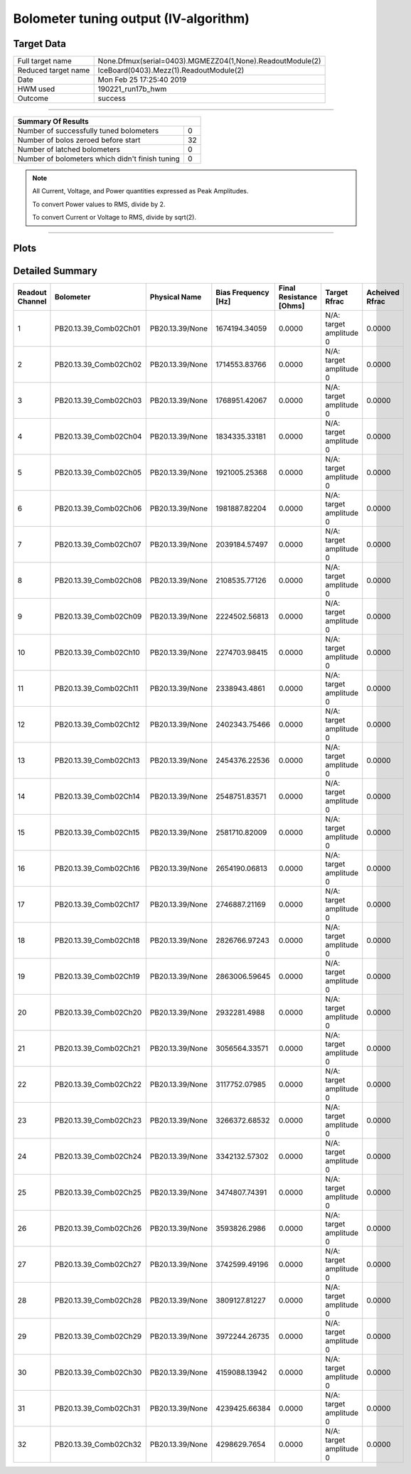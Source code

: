 
Bolometer tuning output (IV-algorithm)
======================================


Target Data
-----------

+-----------------------------------------------------------+-----------------------------------------------------------+
| Full target name                                          | None.Dfmux(serial=0403).MGMEZZ04(1,None).ReadoutModule(2) |
+-----------------------------------------------------------+-----------------------------------------------------------+
| Reduced target name                                       | IceBoard(0403).Mezz(1).ReadoutModule(2)                   |
+-----------------------------------------------------------+-----------------------------------------------------------+
| Date                                                      | Mon Feb 25 17:25:40 2019                                  |
+-----------------------------------------------------------+-----------------------------------------------------------+
| HWM used                                                  | 190221_run17b_hwm                                         |
+-----------------------------------------------------------+-----------------------------------------------------------+
| Outcome                                                   | success                                                   |
+-----------------------------------------------------------+-----------------------------------------------------------+



-------------------------------

+-------------------------------------------------+-------------------------------------------------+
| Summary Of Results                                                                                |
+=================================================+=================================================+
| Number of successfully tuned bolometers         | 0                                               |
+-------------------------------------------------+-------------------------------------------------+
| Number of bolos zeroed before start             | 32                                              |
+-------------------------------------------------+-------------------------------------------------+
| Number of latched bolometers                    | 0                                               |
+-------------------------------------------------+-------------------------------------------------+
| Number of bolometers which didn't finish tuning | 0                                               |
+-------------------------------------------------+-------------------------------------------------+


.. note:: All Current, Voltage, and Power quantities expressed as Peak Amplitudes.

          To convert Power values to RMS, divide by 2.

          To convert Current or Voltage to RMS, divide by sqrt(2).

-------------------------------


Plots
-----

.. image:: /media/polarbear/storage/pydfmux_logs/20190225/20190225_221113_drop_bolos/plots/IceBoard_0403.Mezz_1.ReadoutModule_2_IVs.png 
   :width: 3000
   :align: center
.. image:: /media/polarbear/storage/pydfmux_logs/20190225/20190225_221113_drop_bolos/plots/IceBoard_0403.Mezz_1.ReadoutModule_2_RVs.png 
   :width: 3000
   :align: center
.. image:: /media/polarbear/storage/pydfmux_logs/20190225/20190225_221113_drop_bolos/plots/IceBoard_0403.Mezz_1.ReadoutModule_2_PRs.png 
   :width: 3000
   :align: center

Detailed Summary
----------------

+-------------------------+-------------------------+-------------------------+-------------------------+-------------------------+-------------------------+-------------------------+
| Readout Channel         | Bolometer               | Physical Name           | Bias Frequency [Hz]     | Final Resistance [Ohms] | Target Rfrac            | Acheived Rfrac          |
+=========================+=========================+=========================+=========================+=========================+=========================+=========================+
| 1                       | PB20.13.39_Comb02Ch01   | PB20.13.39/None         | 1674194.34059           | 0.0000                  | N/A: target amplitude 0 | 0.0000                  |
+-------------------------+-------------------------+-------------------------+-------------------------+-------------------------+-------------------------+-------------------------+
| 2                       | PB20.13.39_Comb02Ch02   | PB20.13.39/None         | 1714553.83766           | 0.0000                  | N/A: target amplitude 0 | 0.0000                  |
+-------------------------+-------------------------+-------------------------+-------------------------+-------------------------+-------------------------+-------------------------+
| 3                       | PB20.13.39_Comb02Ch03   | PB20.13.39/None         | 1768951.42067           | 0.0000                  | N/A: target amplitude 0 | 0.0000                  |
+-------------------------+-------------------------+-------------------------+-------------------------+-------------------------+-------------------------+-------------------------+
| 4                       | PB20.13.39_Comb02Ch04   | PB20.13.39/None         | 1834335.33181           | 0.0000                  | N/A: target amplitude 0 | 0.0000                  |
+-------------------------+-------------------------+-------------------------+-------------------------+-------------------------+-------------------------+-------------------------+
| 5                       | PB20.13.39_Comb02Ch05   | PB20.13.39/None         | 1921005.25368           | 0.0000                  | N/A: target amplitude 0 | 0.0000                  |
+-------------------------+-------------------------+-------------------------+-------------------------+-------------------------+-------------------------+-------------------------+
| 6                       | PB20.13.39_Comb02Ch06   | PB20.13.39/None         | 1981887.82204           | 0.0000                  | N/A: target amplitude 0 | 0.0000                  |
+-------------------------+-------------------------+-------------------------+-------------------------+-------------------------+-------------------------+-------------------------+
| 7                       | PB20.13.39_Comb02Ch07   | PB20.13.39/None         | 2039184.57497           | 0.0000                  | N/A: target amplitude 0 | 0.0000                  |
+-------------------------+-------------------------+-------------------------+-------------------------+-------------------------+-------------------------+-------------------------+
| 8                       | PB20.13.39_Comb02Ch08   | PB20.13.39/None         | 2108535.77126           | 0.0000                  | N/A: target amplitude 0 | 0.0000                  |
+-------------------------+-------------------------+-------------------------+-------------------------+-------------------------+-------------------------+-------------------------+
| 9                       | PB20.13.39_Comb02Ch09   | PB20.13.39/None         | 2224502.56813           | 0.0000                  | N/A: target amplitude 0 | 0.0000                  |
+-------------------------+-------------------------+-------------------------+-------------------------+-------------------------+-------------------------+-------------------------+
| 10                      | PB20.13.39_Comb02Ch10   | PB20.13.39/None         | 2274703.98415           | 0.0000                  | N/A: target amplitude 0 | 0.0000                  |
+-------------------------+-------------------------+-------------------------+-------------------------+-------------------------+-------------------------+-------------------------+
| 11                      | PB20.13.39_Comb02Ch11   | PB20.13.39/None         | 2338943.4861            | 0.0000                  | N/A: target amplitude 0 | 0.0000                  |
+-------------------------+-------------------------+-------------------------+-------------------------+-------------------------+-------------------------+-------------------------+
| 12                      | PB20.13.39_Comb02Ch12   | PB20.13.39/None         | 2402343.75466           | 0.0000                  | N/A: target amplitude 0 | 0.0000                  |
+-------------------------+-------------------------+-------------------------+-------------------------+-------------------------+-------------------------+-------------------------+
| 13                      | PB20.13.39_Comb02Ch13   | PB20.13.39/None         | 2454376.22536           | 0.0000                  | N/A: target amplitude 0 | 0.0000                  |
+-------------------------+-------------------------+-------------------------+-------------------------+-------------------------+-------------------------+-------------------------+
| 14                      | PB20.13.39_Comb02Ch14   | PB20.13.39/None         | 2548751.83571           | 0.0000                  | N/A: target amplitude 0 | 0.0000                  |
+-------------------------+-------------------------+-------------------------+-------------------------+-------------------------+-------------------------+-------------------------+
| 15                      | PB20.13.39_Comb02Ch15   | PB20.13.39/None         | 2581710.82009           | 0.0000                  | N/A: target amplitude 0 | 0.0000                  |
+-------------------------+-------------------------+-------------------------+-------------------------+-------------------------+-------------------------+-------------------------+
| 16                      | PB20.13.39_Comb02Ch16   | PB20.13.39/None         | 2654190.06813           | 0.0000                  | N/A: target amplitude 0 | 0.0000                  |
+-------------------------+-------------------------+-------------------------+-------------------------+-------------------------+-------------------------+-------------------------+
| 17                      | PB20.13.39_Comb02Ch17   | PB20.13.39/None         | 2746887.21169           | 0.0000                  | N/A: target amplitude 0 | 0.0000                  |
+-------------------------+-------------------------+-------------------------+-------------------------+-------------------------+-------------------------+-------------------------+
| 18                      | PB20.13.39_Comb02Ch18   | PB20.13.39/None         | 2826766.97243           | 0.0000                  | N/A: target amplitude 0 | 0.0000                  |
+-------------------------+-------------------------+-------------------------+-------------------------+-------------------------+-------------------------+-------------------------+
| 19                      | PB20.13.39_Comb02Ch19   | PB20.13.39/None         | 2863006.59645           | 0.0000                  | N/A: target amplitude 0 | 0.0000                  |
+-------------------------+-------------------------+-------------------------+-------------------------+-------------------------+-------------------------+-------------------------+
| 20                      | PB20.13.39_Comb02Ch20   | PB20.13.39/None         | 2932281.4988            | 0.0000                  | N/A: target amplitude 0 | 0.0000                  |
+-------------------------+-------------------------+-------------------------+-------------------------+-------------------------+-------------------------+-------------------------+
| 21                      | PB20.13.39_Comb02Ch21   | PB20.13.39/None         | 3056564.33571           | 0.0000                  | N/A: target amplitude 0 | 0.0000                  |
+-------------------------+-------------------------+-------------------------+-------------------------+-------------------------+-------------------------+-------------------------+
| 22                      | PB20.13.39_Comb02Ch22   | PB20.13.39/None         | 3117752.07985           | 0.0000                  | N/A: target amplitude 0 | 0.0000                  |
+-------------------------+-------------------------+-------------------------+-------------------------+-------------------------+-------------------------+-------------------------+
| 23                      | PB20.13.39_Comb02Ch23   | PB20.13.39/None         | 3266372.68532           | 0.0000                  | N/A: target amplitude 0 | 0.0000                  |
+-------------------------+-------------------------+-------------------------+-------------------------+-------------------------+-------------------------+-------------------------+
| 24                      | PB20.13.39_Comb02Ch24   | PB20.13.39/None         | 3342132.57302           | 0.0000                  | N/A: target amplitude 0 | 0.0000                  |
+-------------------------+-------------------------+-------------------------+-------------------------+-------------------------+-------------------------+-------------------------+
| 25                      | PB20.13.39_Comb02Ch25   | PB20.13.39/None         | 3474807.74391           | 0.0000                  | N/A: target amplitude 0 | 0.0000                  |
+-------------------------+-------------------------+-------------------------+-------------------------+-------------------------+-------------------------+-------------------------+
| 26                      | PB20.13.39_Comb02Ch26   | PB20.13.39/None         | 3593826.2986            | 0.0000                  | N/A: target amplitude 0 | 0.0000                  |
+-------------------------+-------------------------+-------------------------+-------------------------+-------------------------+-------------------------+-------------------------+
| 27                      | PB20.13.39_Comb02Ch27   | PB20.13.39/None         | 3742599.49196           | 0.0000                  | N/A: target amplitude 0 | 0.0000                  |
+-------------------------+-------------------------+-------------------------+-------------------------+-------------------------+-------------------------+-------------------------+
| 28                      | PB20.13.39_Comb02Ch28   | PB20.13.39/None         | 3809127.81227           | 0.0000                  | N/A: target amplitude 0 | 0.0000                  |
+-------------------------+-------------------------+-------------------------+-------------------------+-------------------------+-------------------------+-------------------------+
| 29                      | PB20.13.39_Comb02Ch29   | PB20.13.39/None         | 3972244.26735           | 0.0000                  | N/A: target amplitude 0 | 0.0000                  |
+-------------------------+-------------------------+-------------------------+-------------------------+-------------------------+-------------------------+-------------------------+
| 30                      | PB20.13.39_Comb02Ch30   | PB20.13.39/None         | 4159088.13942           | 0.0000                  | N/A: target amplitude 0 | 0.0000                  |
+-------------------------+-------------------------+-------------------------+-------------------------+-------------------------+-------------------------+-------------------------+
| 31                      | PB20.13.39_Comb02Ch31   | PB20.13.39/None         | 4239425.66384           | 0.0000                  | N/A: target amplitude 0 | 0.0000                  |
+-------------------------+-------------------------+-------------------------+-------------------------+-------------------------+-------------------------+-------------------------+
| 32                      | PB20.13.39_Comb02Ch32   | PB20.13.39/None         | 4298629.7654            | 0.0000                  | N/A: target amplitude 0 | 0.0000                  |
+-------------------------+-------------------------+-------------------------+-------------------------+-------------------------+-------------------------+-------------------------+

